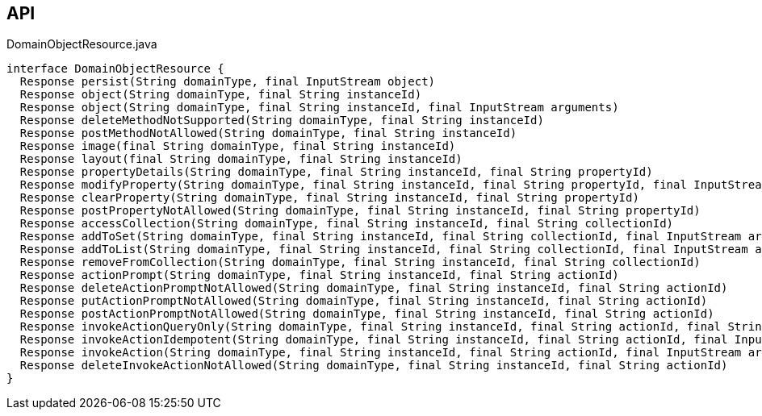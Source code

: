 :Notice: Licensed to the Apache Software Foundation (ASF) under one or more contributor license agreements. See the NOTICE file distributed with this work for additional information regarding copyright ownership. The ASF licenses this file to you under the Apache License, Version 2.0 (the "License"); you may not use this file except in compliance with the License. You may obtain a copy of the License at. http://www.apache.org/licenses/LICENSE-2.0 . Unless required by applicable law or agreed to in writing, software distributed under the License is distributed on an "AS IS" BASIS, WITHOUT WARRANTIES OR  CONDITIONS OF ANY KIND, either express or implied. See the License for the specific language governing permissions and limitations under the License.

== API

[source,java]
.DomainObjectResource.java
----
interface DomainObjectResource {
  Response persist(String domainType, final InputStream object)
  Response object(String domainType, final String instanceId)
  Response object(String domainType, final String instanceId, final InputStream arguments)
  Response deleteMethodNotSupported(String domainType, final String instanceId)
  Response postMethodNotAllowed(String domainType, final String instanceId)
  Response image(final String domainType, final String instanceId)
  Response layout(final String domainType, final String instanceId)
  Response propertyDetails(String domainType, final String instanceId, final String propertyId)
  Response modifyProperty(String domainType, final String instanceId, final String propertyId, final InputStream arguments)
  Response clearProperty(String domainType, final String instanceId, final String propertyId)
  Response postPropertyNotAllowed(String domainType, final String instanceId, final String propertyId)
  Response accessCollection(String domainType, final String instanceId, final String collectionId)
  Response addToSet(String domainType, final String instanceId, final String collectionId, final InputStream arguments)
  Response addToList(String domainType, final String instanceId, final String collectionId, final InputStream arguments)
  Response removeFromCollection(String domainType, final String instanceId, final String collectionId)
  Response actionPrompt(String domainType, final String instanceId, final String actionId)
  Response deleteActionPromptNotAllowed(String domainType, final String instanceId, final String actionId)
  Response putActionPromptNotAllowed(String domainType, final String instanceId, final String actionId)
  Response postActionPromptNotAllowed(String domainType, final String instanceId, final String actionId)
  Response invokeActionQueryOnly(String domainType, final String instanceId, final String actionId, final String xIsisQueryString)
  Response invokeActionIdempotent(String domainType, final String instanceId, final String actionId, final InputStream arguments)
  Response invokeAction(String domainType, final String instanceId, final String actionId, final InputStream arguments)
  Response deleteInvokeActionNotAllowed(String domainType, final String instanceId, final String actionId)
}
----

